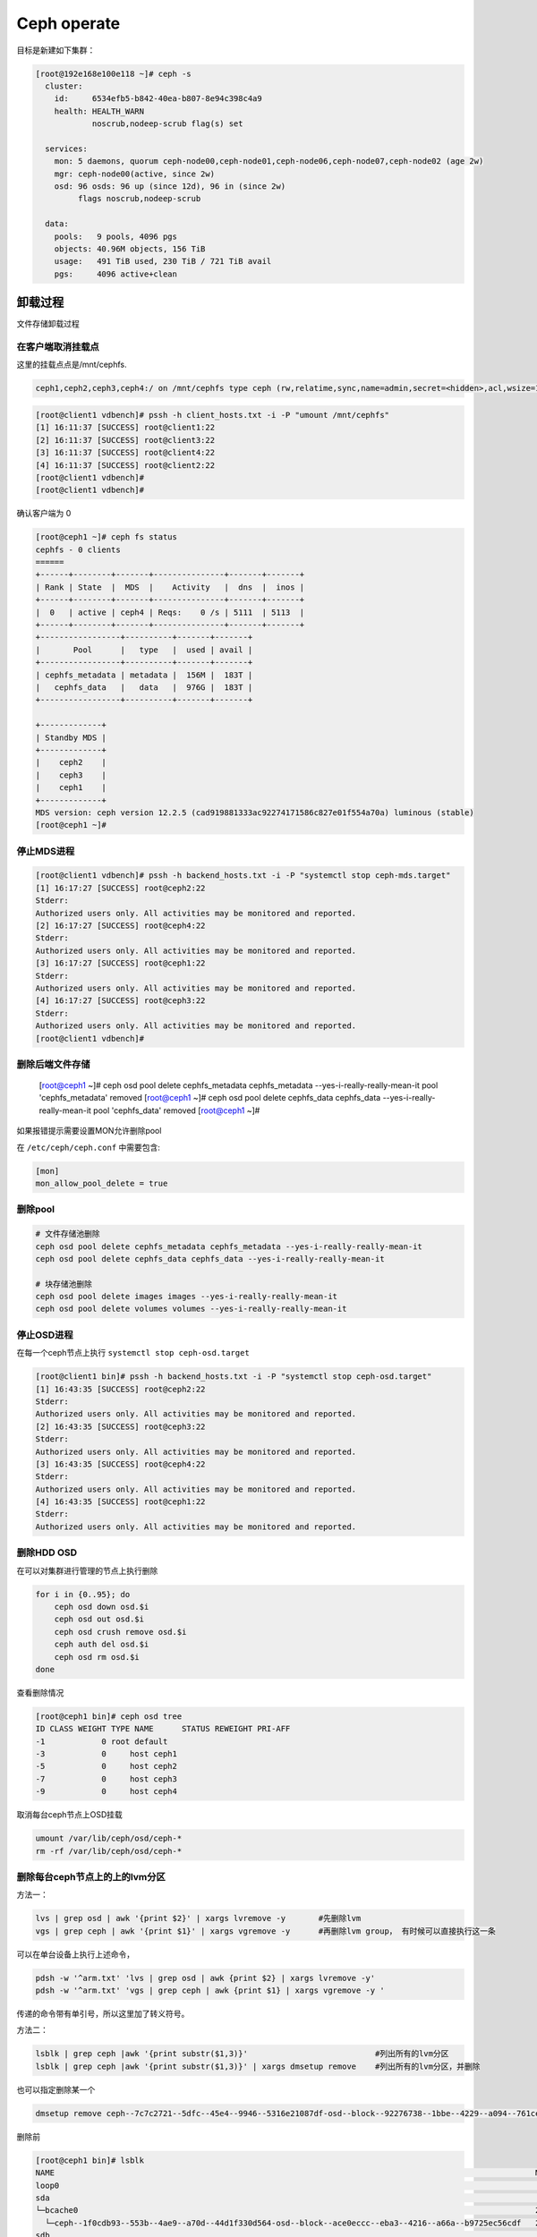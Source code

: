 *************************
Ceph operate
*************************
目标是新建如下集群：

.. code-block:: console

   [root@192e168e100e118 ~]# ceph -s
     cluster:
       id:     6534efb5-b842-40ea-b807-8e94c398c4a9
       health: HEALTH_WARN
               noscrub,nodeep-scrub flag(s) set

     services:
       mon: 5 daemons, quorum ceph-node00,ceph-node01,ceph-node06,ceph-node07,ceph-node02 (age 2w)
       mgr: ceph-node00(active, since 2w)
       osd: 96 osds: 96 up (since 12d), 96 in (since 2w)
            flags noscrub,nodeep-scrub

     data:
       pools:   9 pools, 4096 pgs
       objects: 40.96M objects, 156 TiB
       usage:   491 TiB used, 230 TiB / 721 TiB avail
       pgs:     4096 active+clean


卸载过程
======================

文件存储卸载过程

在客户端取消挂载点
---------------------

这里的挂载点点是/mnt/cephfs.

.. code-block:: console

    ceph1,ceph2,ceph3,ceph4:/ on /mnt/cephfs type ceph (rw,relatime,sync,name=admin,secret=<hidden>,acl,wsize=16777216)

.. code-block:: console

    [root@client1 vdbench]# pssh -h client_hosts.txt -i -P "umount /mnt/cephfs"
    [1] 16:11:37 [SUCCESS] root@client1:22
    [2] 16:11:37 [SUCCESS] root@client3:22
    [3] 16:11:37 [SUCCESS] root@client4:22
    [4] 16:11:37 [SUCCESS] root@client2:22
    [root@client1 vdbench]#
    [root@client1 vdbench]#

确认客户端为 0

.. code-block:: console

    [root@ceph1 ~]# ceph fs status
    cephfs - 0 clients
    ======
    +------+--------+-------+---------------+-------+-------+
    | Rank | State  |  MDS  |    Activity   |  dns  |  inos |
    +------+--------+-------+---------------+-------+-------+
    |  0   | active | ceph4 | Reqs:    0 /s | 5111  | 5113  |
    +------+--------+-------+---------------+-------+-------+
    +-----------------+----------+-------+-------+
    |       Pool      |   type   |  used | avail |
    +-----------------+----------+-------+-------+
    | cephfs_metadata | metadata |  156M |  183T |
    |   cephfs_data   |   data   |  976G |  183T |
    +-----------------+----------+-------+-------+

    +-------------+
    | Standby MDS |
    +-------------+
    |    ceph2    |
    |    ceph3    |
    |    ceph1    |
    +-------------+
    MDS version: ceph version 12.2.5 (cad919881333ac92274171586c827e01f554a70a) luminous (stable)
    [root@ceph1 ~]#

停止MDS进程
---------------------

.. code-block:: console

    [root@client1 vdbench]# pssh -h backend_hosts.txt -i -P "systemctl stop ceph-mds.target"
    [1] 16:17:27 [SUCCESS] root@ceph2:22
    Stderr:
    Authorized users only. All activities may be monitored and reported.
    [2] 16:17:27 [SUCCESS] root@ceph4:22
    Stderr:
    Authorized users only. All activities may be monitored and reported.
    [3] 16:17:27 [SUCCESS] root@ceph1:22
    Stderr:
    Authorized users only. All activities may be monitored and reported.
    [4] 16:17:27 [SUCCESS] root@ceph3:22
    Stderr:
    Authorized users only. All activities may be monitored and reported.
    [root@client1 vdbench]#

删除后端文件存储
-----------------------

    [root@ceph1 ~]# ceph osd pool delete cephfs_metadata cephfs_metadata --yes-i-really-really-mean-it
    pool 'cephfs_metadata' removed
    [root@ceph1 ~]# ceph osd pool delete cephfs_data cephfs_data --yes-i-really-really-mean-it
    pool 'cephfs_data' removed
    [root@ceph1 ~]#


如果报错提示需要设置MON允许删除pool

在 ``/etc/ceph/ceph.conf`` 中需要包含:

.. code-block:: ini

    [mon]
    mon_allow_pool_delete = true



删除pool
--------

.. code-block:: shell

   # 文件存储池删除
   ceph osd pool delete cephfs_metadata cephfs_metadata --yes-i-really-really-mean-it
   ceph osd pool delete cephfs_data cephfs_data --yes-i-really-really-mean-it
   
   # 块存储池删除
   ceph osd pool delete images images --yes-i-really-really-mean-it
   ceph osd pool delete volumes volumes --yes-i-really-really-mean-it
   
   

停止OSD进程
---------------------

在每一个ceph节点上执行 ``systemctl stop ceph-osd.target``

.. code-block:: console

    [root@client1 bin]# pssh -h backend_hosts.txt -i -P "systemctl stop ceph-osd.target"
    [1] 16:43:35 [SUCCESS] root@ceph2:22
    Stderr:
    Authorized users only. All activities may be monitored and reported.
    [2] 16:43:35 [SUCCESS] root@ceph3:22
    Stderr:
    Authorized users only. All activities may be monitored and reported.
    [3] 16:43:35 [SUCCESS] root@ceph4:22
    Stderr:
    Authorized users only. All activities may be monitored and reported.
    [4] 16:43:35 [SUCCESS] root@ceph1:22
    Stderr:
    Authorized users only. All activities may be monitored and reported.



删除HDD OSD
-----------

在可以对集群进行管理的节点上执行删除

.. code-block:: shell

   for i in {0..95}; do
       ceph osd down osd.$i
       ceph osd out osd.$i
       ceph osd crush remove osd.$i
       ceph auth del osd.$i
       ceph osd rm osd.$i
   done

查看删除情况

.. code-block:: console

    [root@ceph1 bin]# ceph osd tree
    ID CLASS WEIGHT TYPE NAME      STATUS REWEIGHT PRI-AFF
    -1            0 root default
    -3            0     host ceph1
    -5            0     host ceph2
    -7            0     host ceph3
    -9            0     host ceph4


取消每台ceph节点上OSD挂载

.. code-block:: shell

   umount /var/lib/ceph/osd/ceph-*
   rm -rf /var/lib/ceph/osd/ceph-*


删除每台ceph节点上的上的lvm分区
----------------------------------

方法一：

.. code-block:: shell

   lvs | grep osd | awk '{print $2}' | xargs lvremove -y       #先删除lvm
   vgs | grep ceph | awk '{print $1}' | xargs vgremove -y      #再删除lvm group， 有时候可以直接执行这一条

可以在单台设备上执行上述命令，

.. code-block:: shell

   pdsh -w '^arm.txt' 'lvs | grep osd | awk {print $2} | xargs lvremove -y'
   pdsh -w '^arm.txt' 'vgs | grep ceph | awk {print $1} | xargs vgremove -y '


传递的命令带有单引号，所以这里加了转义符号。


方法二：

.. code-block:: shell

   lsblk | grep ceph |awk '{print substr($1,3)}'                           #列出所有的lvm分区
   lsblk | grep ceph |awk '{print substr($1,3)}' | xargs dmsetup remove    #列出所有的lvm分区，并删除

也可以指定删除某一个

.. code-block:: shell

   dmsetup remove ceph--7c7c2721--5dfc--45e4--9946--5316e21087df-osd--block--92276738--1bbe--4229--a094--761ceda16812



删除前

.. code-block:: console

    [root@ceph1 bin]# lsblk
    NAME                                                                                                      MAJ:MIN  RM   SIZE RO TYPE MOUNTPOINT
    loop0                                                                                                       7:0     0   4.2G  0 loop /mnt/euler
    sda                                                                                                         8:0     0   7.3T  0 disk
    └─bcache0                                                                                                 251:0     0   7.3T  0 disk
      └─ceph--1f0cdb93--553b--4ae9--a70d--44d1f330d564-osd--block--ace0eccc--eba3--4216--a66a--b9725ec56cdf   250:0     0   7.3T  0 lvm
    sdb                                                                                                         8:16    0   7.3T  0 disk
    └─bcache1                                                                                                 251:128   0   7.3T  0 disk
      └─ceph--d1c3ee5c--41a7--4662--be22--c5bc3e78ad69-osd--block--8a9951cf--33ac--4246--a6a7--36048e5852bf   250:1     0   7.3T  0 lvm
    sdc                                                                                                         8:32    0   7.3T  0 disk
    └─bcache2                                                                                                 251:256   0   7.3T  0 disk
      └─ceph--0bea6159--6d83--4cd5--be49--d1b4a74c4007-osd--block--476506ce--64a3--461e--8ffc--78de4f29a0ed   250:2     0   7.3T  0 lvm
    sdd                                                                                                         8:48    0   7.3T  0 disk
    └─bcache3                                                                                                 251:384   0   7.3T  0 disk
      └─ceph--8efa3be6--8448--47ff--9653--4f9d52439f80-osd--block--a4659aeb--bbc5--4ca0--8e4f--656b3ca47aad   250:3     0   7.3T  0 lvm
    sde                                                                                                    
删除后

.. code-block:: console

    [root@ceph1 bin]# lsblk
    NAME         MAJ:MIN  RM   SIZE RO TYPE MOUNTPOINT
    loop0          7:0     0   4.2G  0 loop /mnt/euler
    sda            8:0     0   7.3T  0 disk
    └─bcache0    251:0     0   7.3T  0 disk
    sdb            8:16    0   7.3T  0 disk
    └─bcache1    251:128   0   7.3T  0 disk
    sdc            8:32    0   7.3T  0 disk
    └─bcache2    251:256   0   7.3T  0 disk
    sdd            8:48    0   7.3T  0 disk


删除bcache(未使用请跳过)
--------------------------

.. code-block:: shell

    pssh -h backend_hosts.txt -i -P -I < resetbcache.sh


删除前

.. code-block:: console

    [root@ceph1 bin]# lsblk
    NAME         MAJ:MIN  RM   SIZE RO TYPE MOUNTPOINT
    loop0          7:0     0   4.2G  0 loop /mnt/euler
    sda            8:0     0   7.3T  0 disk
    └─bcache0    251:0     0   7.3T  0 disk
    sdb            8:16    0   7.3T  0 disk
    └─bcache1    251:128   0   7.3T  0 disk
    sdc            8:32    0   7.3T  0 disk
    └─bcache2    251:256   0   7.3T  0 disk
    sdd            8:48    0   7.3T  0 disk
    └─bcache3    251:384   0   7.3T  0 disk
    sde            8:64    0   7.3T  0 disk
    └─bcache4    251:512   0   7.3T  0 disk
    sdf            8:80    0   7.3T  0 disk

删除后

.. code-block:: console

    [root@ceph1 dzw]# lsblk
    NAME    MAJ:MIN RM   SIZE RO TYPE MOUNTPOINT
    loop0     7:0    0   4.2G  0 loop /mnt/euler
    sda       8:0    0   7.3T  0 disk
    sdb       8:16   0   7.3T  0 disk
    sdc       8:32   0   7.3T  0 disk
    sdd       8:48   0   7.3T  0 disk
    sde       8:64   0   7.3T  0 disk
    sdf       8:80   0   7.3T  0 disk
    sdg       8:96   0   7.3T  0 disk
    sdh       8:112  0   7.3T  0 disk
    sdi       8:128  0   7.3T  0 disk
    sdj       8:144  0   7.3T  0 disk
    sdk       8:160  0   7.3T  0 disk
    sdl       8:176  0   7.3T  0 disk


最好dd一遍所有HDD和SSD分区

.. code-block:: shell

    for ssd in v w x y;
    do
            for i in {1..15};
            do
                    echo sd$ssd$i
                    dd if=/dev/zero of=/dev/sd"$ssd""$i" bs=1M count=1
            done
    done


.. warn::

    到这里就完成了卸载，可以重新添加OSD了,再往下的过程是格式化所有硬盘，重新分区


格式化每台设备上的HDD,SSD（如果有）
-------------------------------------

.. code-block:: shell

   for disk in {a..l}
       do parted -s /dev/sd${disk} mklabel gpt
       ceph-volume lvm zap /dev/sd${disk} --destroy 
   done

.. code-block:: shell

   for ssd_disk in nvme0n1 nvme1n1
       do parted -s /dev/$ssd_disk mklabel gpt
       ceph-volume lvm zap /dev/$ssd_disk --destroy 
   done

在deploy节点上收集key
---------------------

.. code-block:: shell

   ceph-deploy gatherkeys ceph-node00

.. code-block:: shell

   for node in {00..07}; do
       ceph-deploy gatherkeys ceph-node${node}
   done

创建 HDD OSD
------------

正常情况下在ceph-deploy节点上执行创建

.. code-block:: shell

   for node in {00..07}; do
       for disk in {a..l};do
           ceph-deploy osd create --data /dev/sd${disk} ceph-node${node}
           sleep 2
       done
   done

如果需要设置SSD作为wal和db在每个节点上执行

.. code-block:: shell

   vgcreate ceph-db /dev/nvme0n1
   vgcreate ceph-wal /dev/nvme1n1
   for index in {a..l};do 
       lvcreate -n ceph-db-$index -L 240G ceph-db;
       lvcreate -n ceph-wal-$index -L 240G ceph-wal;
   done

正常情况下在deploy节点上执行

.. code-block:: shell

   for node in {00..07}; do
       for disk in {a..l};do
           ceph-deploy --overwrite-conf osd create --data /dev/sd${disk} ceph-node${node}
       done
   done

如果需要设置SSD作为wal和db在每个节点上执行

.. code-block:: shell

   vgcreate ceph-db /dev/nvme0n1
   vgcreate ceph-wal /dev/nvme1n1
   for node in {00..07}; do
       for disk in {a..l};do
           ceph-deploy --overwrite-conf osd create --data /dev/sd${disk} \
           --block-db ceph-db/ceph-db-$disk \
           --block-wal ceph-wal/ceph-wal-$disk ceph-node${node}
       done
   done

创建pool
--------

正常情况下创建pool

.. code-block:: shell

   ceph osd pool create volumes 4096 4096
   ceph osd pool application enable volumes rbd

如果需要创建EC pool

.. code-block:: shell

   ceph osd erasure-code-profile set testprofile k=4 m=2   #创建名字为testprofile的profile。 k+m为4+2。允许2个OSD出错。还有其他参数请查询其他文档
   ceph osd erasure-code-profile get testprofile   #查看创建好的profile
   ceph osd crush rule create-erasure test_profile_rule test_profile #根据profile创建crush rule
   ceph osd crush rule ls  #查看所有的rule
   ceph osd crush rule dump test_profile_rule  #查看某条rule的配置

   ceph osd pool create volumes test_profile test_profile_rule
   ceph osd pool set volumes allow_ec_overwrites true
   ceph osd pool application enable volumes rbd

   ceph osd crush rule create-replicated replicated_volumes default host
   ceph osd pool create volumes_replicated_metadata replicated replicated_volumes
   ceph osd pool create volumes_repli_metadata 1024 1024 replicated replicated_volumes
   ceph osd pool application enable volumes_repli_metadata rbd

`reference <https://yanyixing.github.io/2019/03/13/rgw-with-ec/>`__

创建rbd
-------

一共创建400个rbd

.. code-block:: shell

   for i in {000..399};do rbd create size3/test-$i --size 400G; done

约2分钟 如果是EC池

.. code-block:: shell

   for i in {000..399};do
       rbd create volumes_repli_metadata/test-$i --size 400G --data-pool volumes;
   done

写入数据
--------

.. code-block:: shell

   pdcp -w ^dell.txt fill_hdd_data.sh /root/rbd_test/
   pdsh -w ^dell.txt 'cd /root/rbd_test; . fill_hdd_data.sh'

查看rbd容量
-----------

.. code-block:: shell

   for index in {000..399};do
       rbd du volumes/test-$index
   done

SSD 集群重测
=============

格式化SSD
-------------

.. code-block:: shell

   parted /dev/nvme1n1 -s mklabel gpt
   parted /dev/nvme0n1 -s mklabel gpt

收集key
-----------

.. code-block:: shell

   ceph-deploy gatherkeys

.. code-block:: shell

   ceph-deploy osd create --data /dev/nvme0n1 ceph-node00
   ceph-deploy osd create --data /dev/nvme1n1 ceph-node00

创建 pool
-------------

.. code-block:: console

   [root@ceph-node00 ~]# ceph osd pool create volumes 4096 4096
   Error ERANGE:  pg_num 4096 size 3 would mean 12288 total pgs, which exceeds max 4000 (mon_max_pg_per_osd 250 * num_in_osds 16)
   [root@ceph-node00 ~]# ceph osd pool create volumes 512 512

.. _创建rbd-1:

创建rbd
-------------

一共创建50个rbd

.. code-block:: shell

   for i in {01..50};do
       rbd create --size 100G volumes/test-$i
   done

写满rbd数据
-------------

.. code-block:: shell

   pdsh -w ^dell.txt "cd /root/rbd_test;. fill_nvm2_data.sh"



查看rbd的容量
----------------

.. code-block:: shell

   for index in {01..50};do
       rbd du volumes/test-$index
   done


其它常用操作
===============

收集数据
-----------

.. code-block:: shell

   for host in `cat ../dell.txt`; do 
       scp -r root@${host}:/root/rbd_test/192/* ./;
   done

分发脚本
---------------

.. code-block:: shell

   for host in `cat dell.txt`; do
       scp do_fio.sh root@${host}:/root/rbd_test/; 
   done 
   for host in `cat dell.txt`; do 
       scp rmhostname.sh root@${host}:/root/rbd_test/;
   done


重启进入bios
----------------

.. code-block:: shell

   for host in ``cat BMC_arm.txt``; do
       ipmitool -I lanplus -H ${host} -U Administrator -P Admin@9000 chassis bootdev bios;
       wait ;
   done


执行单个测试
------------------

.. code-block:: shell

   fio315 -runtime=120     \
           -size=100%  \
           -bs=4k      \
           -rw=read    \
           -ioengine=rbd   \
           -direct=1       \
           -iodepth=32     \
           -numjobs=1  \
           -clientname=admin \
           -pool=volumes   \
           -ramp_time=10   \
           -rbdname=test-13 \
           --output="$(date "+%Y-%m-%d-%H%M")".json \
           -name="$(date "+%Y-%m-%d-%H%M")".json
           

统计json文件
------------------

.. code-block:: shell

   py /home/monitor/test_script/parase_fio.py ./


禁用 osd
-------------
.. code-block:: shell

   systemctl | grep ceph-osd | grep fail | awk ‘{print $2}’
   systemctl | grep ceph-osd | grep fail | awk ‘{print $2}’ | xargs systemctl disable 
   systemctl | grep ceph-osd | grep fail | awk ‘{print $2}’ | xargs systemctl status


ceph绑核
--------------

可以先用`taskset -acp 0-23 {osd-pid}`
看看对性能帮助有多大。如果有帮助，再调整ceph参数配置

绑定node2 

.. code-block:: shell

   for osd_pid in $(pgrep ceph-osd); do taskset -acp 48-71 $osd_pid ;done
   for osd_pid in $(pgrep ceph-osd); do ps -o thcount $osd_pid ;done


daemon命令查看集群状态
-----------------------

.. code-block:: shell

   ceph daemon mon.cu-pve04 help       #显示monitor的命令帮助     
   ceph daemon mon.cu-pve04 sessions   #
   ceph daemon osd.0 config show
   ceph daemon osd.0 help              #显示命令帮助
   ceph daemon osd.0 "dump_historic_ops_by_duration" #显示被ops的时间

noscrub 设置
----------------------

.. code-block:: shell

   ceph used set noscrub       #停止scrub
   ceph osd unset noscrub      #启动scrub

删除lvm分区效果
----------------------

.. code-block:: console

   sdk                                                                                                     8:160  0   7.3T  0 disk
   sdi                                                                                                     8:128  0   7.3T  0 disk
   sdg                                                                                                     8:96   0   7.3T  0 disk
   └─ceph--e59eb57a--ca76--4b1c--94f5--723d83acf023-osd--block--8f205c61--80b5--4251--9fc4--52132f71f378 253:11   0   7.3T  0 lvm
   nvme1n1                                                                                               259:0    0   2.9T  0 disk
   └─ceph--192b4f4b--c3d0--48d2--a7df--1d721c96ad41-osd--block--4f61b14a--0412--4891--90c6--75cad9f68be8 253:2    0   2.9T  0 lvm
   sde                                                                                                     8:64   0   7.3T  0 disk
   └─ceph--ae498ea1--917c--430e--bdf9--cb76720b12cd-osd--block--8d20de06--7b58--48de--90a0--6353cada8c82 253:9    0   7.3T  0 lvm
   sdc                                                                                                     8:32   0   7.3T  0 disk
   └─ceph--69b9fdfb--f6f0--427d--bea8--379bec4a15dc-osd--block--0642e902--89c1--4490--bd9a--e1986c0eb50b 253:7    0   7.3T  0 lvm
   sdl                                                                                                     8:176  0   7.3T  0 disk
   sda                                                                                                     8:0    0   7.3T  0 disk
   └─ceph--f7113ad8--a34e--4bb2--9cb8--8b27f48e7ce1-osd--block--8d67b2c0--1490--4a51--839a--2ea472fb53c8 253:5    0   7.3T  0 lvm
   sdj                                                                                                     8:144  0   7.3T  0 disk
   nvme0n1                                                                                               259:1    0   2.9T  0 disk
   └─ceph--869d506c--83be--4abe--aaf6--70cf7900d5ff-osd--block--fede0b19--429d--4ec5--9c21--352c6b43f1d1 253:3    0   2.9T  0 lvm
   sdh                                                                                                     8:112  0   7.3T  0 disk
   [root@ceph-node03 ~]#
   [root@ceph-node03 ~]#
   [root@ceph-node03 ~]#
   [root@ceph-node03 ~]#
   [root@ceph-node03 ~]# lsblk
   NAME            MAJ:MIN RM   SIZE RO TYPE MOUNTPOINT
   sdf               8:80   0   7.3T  0 disk
   sdd               8:48   0   7.3T  0 disk
   sdm               8:192  0 446.1G  0 disk
   ├─sdm3            8:195  0 444.9G  0 part
   │ ├─centos-swap 253:1    0     4G  0 lvm
   │ ├─centos-home 253:4    0 390.9G  0 lvm  /home
   │ └─centos-root 253:0    0    50G  0 lvm  /
   ├─sdm1            8:193  0   200M  0 part /boot/efi
   └─sdm2            8:194  0     1G  0 part /boot
   sdb               8:16   0   7.3T  0 disk
   sdk               8:160  0   7.3T  0 disk
   sdi               8:128  0   7.3T  0 disk
   sdg               8:96   0   7.3T  0 disk
   nvme1n1         259:0    0   2.9T  0 disk
   sde               8:64   0   7.3T  0 disk
   sdc               8:32   0   7.3T  0 disk
   sdl               8:176  0   7.3T  0 disk
   sda               8:0    0   7.3T  0 disk
   sdj               8:144  0   7.3T  0 disk
   nvme0n1         259:1    0   2.9T  0 disk
   sdh               8:112  0   7.3T  0 disk



问题记录
===============

问题记录：

1. inform the kernel of the change

.. code-block:: console

    [root@ceph2 ~]# parted /dev/sdy mklabel gpt
    Warning: The existing disk label on /dev/sdy will be destroyed and all data on this disk will be lost. Do you want to continue?
    Yes/No? yes
    Error: Partition(s) 11, 12, 13, 14, 15 on /dev/sdy have been written, but we have been unable to inform the kernel of the change, probably because it/they are in use.  As a result, the old partition(s) will
    remain in use.  You should reboot now before making further changes.
    Ignore/Cancel? yes^C
    [root@ceph2 ~]#

解决办法，bcache没有删除干净使用find命令查找没有删除的bcache分区

.. code-block:: shell

    find / -name bcahce